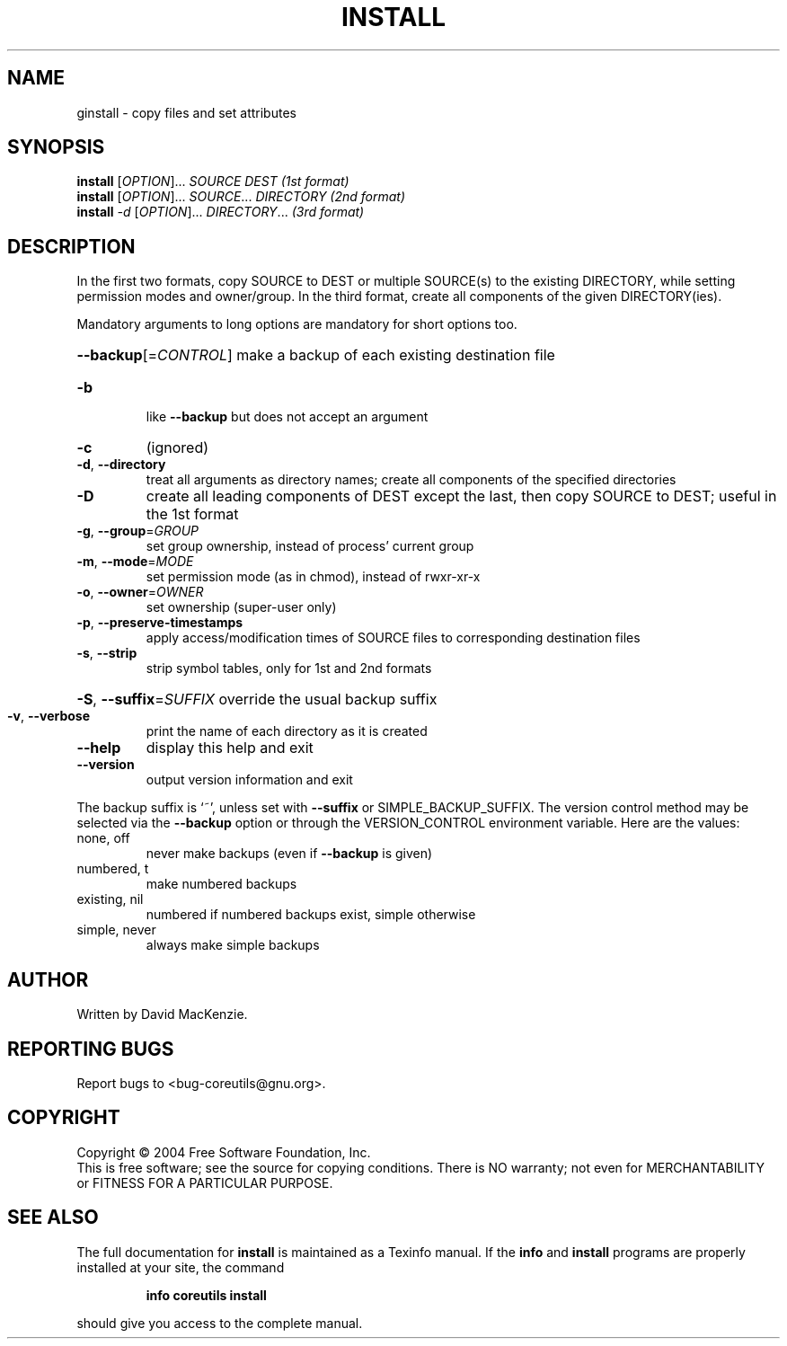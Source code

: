 .\" DO NOT MODIFY THIS FILE!  It was generated by help2man 1.33.
.TH INSTALL "1" "February 2004" "install (coreutils) 5.2.0" "User Commands"
.SH NAME
ginstall \- copy files and set attributes
.SH SYNOPSIS
.B install
[\fIOPTION\fR]... \fISOURCE DEST           (1st format)\fR
.br
.B install
[\fIOPTION\fR]... \fISOURCE\fR... \fIDIRECTORY   (2nd format)\fR
.br
.B install
\fI-d \fR[\fIOPTION\fR]... \fIDIRECTORY\fR...       \fI(3rd format)\fR
.SH DESCRIPTION
.\" Add any additional description here
.PP
In the first two formats, copy SOURCE to DEST or multiple SOURCE(s) to
the existing DIRECTORY, while setting permission modes and owner/group.
In the third format, create all components of the given DIRECTORY(ies).
.PP
Mandatory arguments to long options are mandatory for short options too.
.HP
\fB\-\-backup\fR[=\fICONTROL\fR] make a backup of each existing destination file
.TP
\fB\-b\fR
like \fB\-\-backup\fR but does not accept an argument
.TP
\fB\-c\fR
(ignored)
.TP
\fB\-d\fR, \fB\-\-directory\fR
treat all arguments as directory names; create all
components of the specified directories
.TP
\fB\-D\fR
create all leading components of DEST except the last,
then copy SOURCE to DEST;  useful in the 1st format
.TP
\fB\-g\fR, \fB\-\-group\fR=\fIGROUP\fR
set group ownership, instead of process' current group
.TP
\fB\-m\fR, \fB\-\-mode\fR=\fIMODE\fR
set permission mode (as in chmod), instead of rwxr-xr-x
.TP
\fB\-o\fR, \fB\-\-owner\fR=\fIOWNER\fR
set ownership (super-user only)
.TP
\fB\-p\fR, \fB\-\-preserve\-timestamps\fR
apply access/modification times of SOURCE files
to corresponding destination files
.TP
\fB\-s\fR, \fB\-\-strip\fR
strip symbol tables, only for 1st and 2nd formats
.HP
\fB\-S\fR, \fB\-\-suffix\fR=\fISUFFIX\fR override the usual backup suffix
.TP
\fB\-v\fR, \fB\-\-verbose\fR
print the name of each directory as it is created
.TP
\fB\-\-help\fR
display this help and exit
.TP
\fB\-\-version\fR
output version information and exit
.PP
The backup suffix is `~', unless set with \fB\-\-suffix\fR or SIMPLE_BACKUP_SUFFIX.
The version control method may be selected via the \fB\-\-backup\fR option or through
the VERSION_CONTROL environment variable.  Here are the values:
.TP
none, off
never make backups (even if \fB\-\-backup\fR is given)
.TP
numbered, t
make numbered backups
.TP
existing, nil
numbered if numbered backups exist, simple otherwise
.TP
simple, never
always make simple backups
.SH AUTHOR
Written by David MacKenzie.
.SH "REPORTING BUGS"
Report bugs to <bug-coreutils@gnu.org>.
.SH COPYRIGHT
Copyright \(co 2004 Free Software Foundation, Inc.
.br
This is free software; see the source for copying conditions.  There is NO
warranty; not even for MERCHANTABILITY or FITNESS FOR A PARTICULAR PURPOSE.
.SH "SEE ALSO"
The full documentation for
.B install
is maintained as a Texinfo manual.  If the
.B info
and
.B install
programs are properly installed at your site, the command
.IP
.B info coreutils install
.PP
should give you access to the complete manual.
